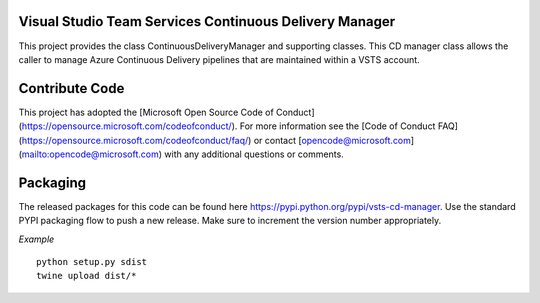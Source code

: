 Visual Studio Team Services Continuous Delivery Manager
=======================================================

This project provides the class ContinuousDeliveryManager and supporting classes. This CD manager class allows
the caller to manage Azure Continuous Delivery pipelines that are maintained within a VSTS account.

Contribute Code
===============

This project has adopted the [Microsoft Open Source Code of Conduct](https://opensource.microsoft.com/codeofconduct/). For more information see the [Code of Conduct FAQ](https://opensource.microsoft.com/codeofconduct/faq/) or contact [opencode@microsoft.com](mailto:opencode@microsoft.com) with any additional questions or comments.

Packaging
=========

The released packages for this code can be found here https://pypi.python.org/pypi/vsts-cd-manager. 
Use the standard PYPI packaging flow to push a new release. Make sure to increment the version number appropriately.

*Example*
::
    python setup.py sdist
    twine upload dist/*
::
